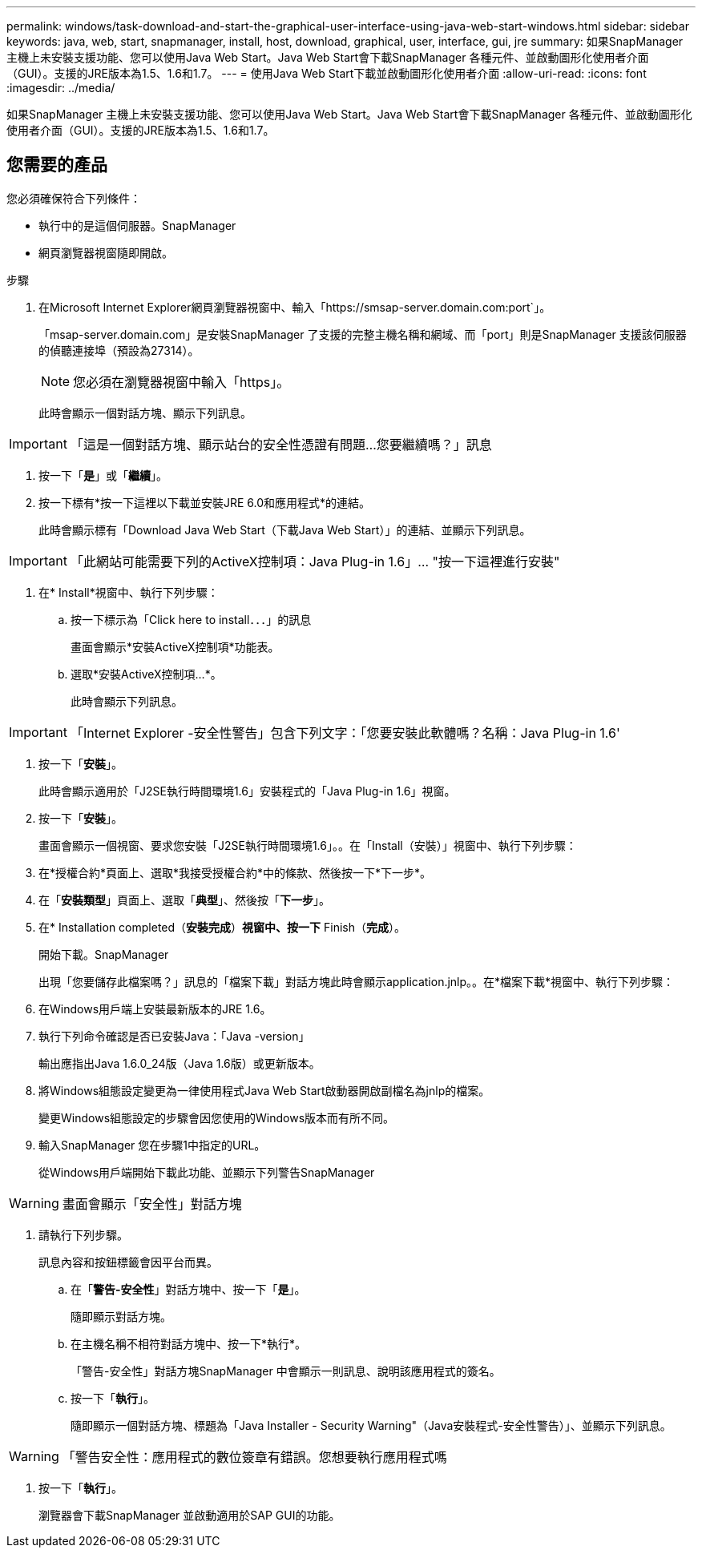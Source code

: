 ---
permalink: windows/task-download-and-start-the-graphical-user-interface-using-java-web-start-windows.html 
sidebar: sidebar 
keywords: java, web, start, snapmanager, install, host, download, graphical, user, interface, gui, jre 
summary: 如果SnapManager 主機上未安裝支援功能、您可以使用Java Web Start。Java Web Start會下載SnapManager 各種元件、並啟動圖形化使用者介面（GUI）。支援的JRE版本為1.5、1.6和1.7。 
---
= 使用Java Web Start下載並啟動圖形化使用者介面
:allow-uri-read: 
:icons: font
:imagesdir: ../media/


[role="lead"]
如果SnapManager 主機上未安裝支援功能、您可以使用Java Web Start。Java Web Start會下載SnapManager 各種元件、並啟動圖形化使用者介面（GUI）。支援的JRE版本為1.5、1.6和1.7。



== 您需要的產品

您必須確保符合下列條件：

* 執行中的是這個伺服器。SnapManager
* 網頁瀏覽器視窗隨即開啟。


.步驟
. 在Microsoft Internet Explorer網頁瀏覽器視窗中、輸入「+https://smsap-server.domain.com:port+`」。
+
「msap-server.domain.com」是安裝SnapManager 了支援的完整主機名稱和網域、而「port」則是SnapManager 支援該伺服器的偵聽連接埠（預設為27314）。

+

NOTE: 您必須在瀏覽器視窗中輸入「https」。

+
此時會顯示一個對話方塊、顯示下列訊息。




IMPORTANT: 「這是一個對話方塊、顯示站台的安全性憑證有問題...您要繼續嗎？」訊息

. 按一下「*是*」或「*繼續*」。
. 按一下標有*按一下這裡以下載並安裝JRE 6.0和應用程式*的連結。
+
此時會顯示標有「Download Java Web Start（下載Java Web Start）」的連結、並顯示下列訊息。




IMPORTANT: 「此網站可能需要下列的ActiveX控制項：Java Plug-in 1.6」... "按一下這裡進行安裝"

. 在* Install*視窗中、執行下列步驟：
+
.. 按一下標示為「Click here to install．．．」的訊息
+
畫面會顯示*安裝ActiveX控制項*功能表。

.. 選取*安裝ActiveX控制項...*。
+
此時會顯示下列訊息。






IMPORTANT: 「Internet Explorer -安全性警告」包含下列文字：「您要安裝此軟體嗎？名稱：Java Plug-in 1.6'

. 按一下「*安裝*」。
+
此時會顯示適用於「J2SE執行時間環境1.6」安裝程式的「Java Plug-in 1.6」視窗。

. 按一下「*安裝*」。
+
畫面會顯示一個視窗、要求您安裝「J2SE執行時間環境1.6」。。在「Install（安裝）」視窗中、執行下列步驟：

. 在*授權合約*頁面上、選取*我接受授權合約*中的條款、然後按一下*下一步*。
. 在「*安裝類型*」頁面上、選取「*典型*」、然後按「*下一步*」。
. 在* Installation completed（*安裝完成*）*視窗中、按一下* Finish（*完成*）。
+
開始下載。SnapManager

+
出現「您要儲存此檔案嗎？」訊息的「檔案下載」對話方塊此時會顯示application.jnlp。。在*檔案下載*視窗中、執行下列步驟：

. 在Windows用戶端上安裝最新版本的JRE 1.6。
. 執行下列命令確認是否已安裝Java：「Java -version」
+
輸出應指出Java 1.6.0_24版（Java 1.6版）或更新版本。

. 將Windows組態設定變更為一律使用程式Java Web Start啟動器開啟副檔名為jnlp的檔案。
+
變更Windows組態設定的步驟會因您使用的Windows版本而有所不同。

. 輸入SnapManager 您在步驟1中指定的URL。
+
從Windows用戶端開始下載此功能、並顯示下列警告SnapManager




WARNING: 畫面會顯示「安全性」對話方塊

. 請執行下列步驟。
+
訊息內容和按鈕標籤會因平台而異。

+
.. 在「*警告-安全性*」對話方塊中、按一下「*是*」。
+
隨即顯示對話方塊。

.. 在主機名稱不相符對話方塊中、按一下*執行*。
+
「警告-安全性」對話方塊SnapManager 中會顯示一則訊息、說明該應用程式的簽名。

.. 按一下「*執行*」。
+
隨即顯示一個對話方塊、標題為「Java Installer - Security Warning"（Java安裝程式-安全性警告）」、並顯示下列訊息。






WARNING: 「警告安全性：應用程式的數位簽章有錯誤。您想要執行應用程式嗎

. 按一下「*執行*」。
+
瀏覽器會下載SnapManager 並啟動適用於SAP GUI的功能。


